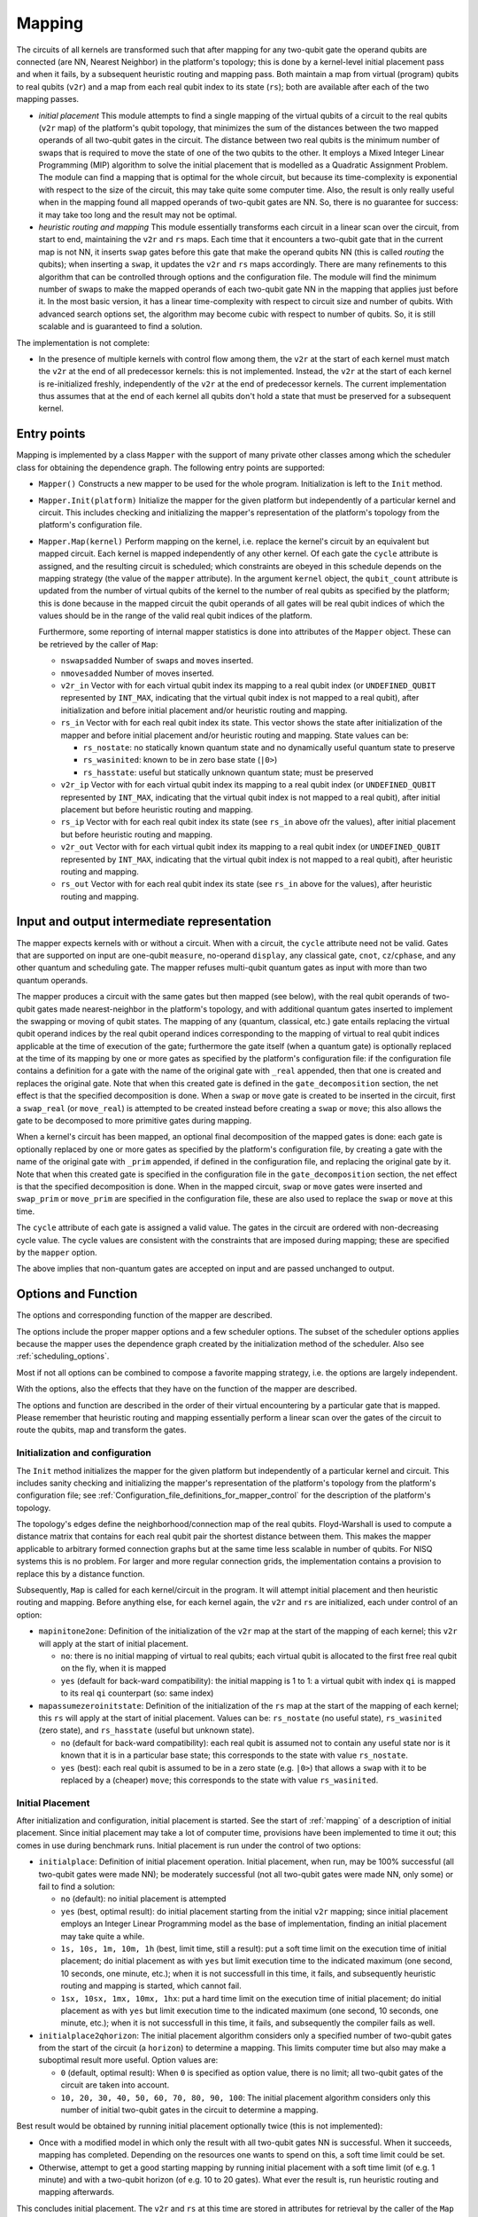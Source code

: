 .. _mapping:

Mapping
-------

The circuits of all kernels are transformed
such that after mapping for any two-qubit gate the operand qubits are connected
(are NN, Nearest Neighbor) in the platform's topology;
this is done by a kernel-level initial placement pass and when it fails, by a subsequent heuristic routing and mapping pass.
Both maintain a map from virtual (program) qubits to real qubits (``v2r``)
and a map from each real qubit index to its state (``rs``);
both are available after each of the two mapping passes.

- *initial placement*
  This module attempts to find a single mapping of the virtual qubits of a circuit to the real qubits (``v2r`` map)
  of the platform's qubit topology,
  that minimizes the sum of the distances between the two mapped operands of all two-qubit gates in the circuit.
  The distance between two real qubits is the minimum number of swaps that is required to move the state of one of the two qubits to the other.
  It employs a Mixed Integer Linear Programming (MIP) algorithm to solve the initial placement
  that is modelled as a Quadratic Assignment Problem.
  The module can find a mapping that is optimal for the whole circuit,
  but because its time-complexity is exponential with respect to the size of the circuit,
  this may take quite some computer time.
  Also, the result is only really useful when in the mapping found all mapped operands of two-qubit gates are NN.
  So, there is no guarantee for success: it may take too long and the result may not be optimal.

- *heuristic routing and mapping*
  This module essentially transforms each circuit in a linear scan over the circuit,
  from start to end, maintaining the ``v2r`` and ``rs`` maps.
  Each time that it encounters a two-qubit gate that in the current map is not NN,
  it inserts ``swap`` gates before this gate that make the operand qubits NN (this is called *routing* the qubits);
  when inserting a ``swap``, it updates the ``v2r`` and ``rs`` maps accordingly.
  There are many refinements to this algorithm that can be controlled through options and the configuration file.
  The module will find the minimum number of swaps to make the mapped operands of each two-qubit gate NN
  in the mapping that applies just before it.
  In the most basic version, it has a linear time-complexity with respect to circuit size and number of qubits.
  With advanced search options set, the algorithm may become cubic with respect to number of qubits.
  So, it is still scalable and is guaranteed to find a solution.

The implementation is not complete:

- In the presence of multiple kernels with control flow among them,
  the ``v2r`` at the start of each kernel must match the ``v2r`` at the end of all predecessor kernels:
  this is not implemented.
  Instead, the ``v2r`` at the start of each kernel is re-initialized freshly,
  independently of the ``v2r`` at the end of predecessor kernels.
  The current implementation thus assumes that at the end of each kernel all qubits don't hold a state
  that must be preserved for a subsequent kernel.

.. _mapping_entry_points:

Entry points
^^^^^^^^^^^^

Mapping is implemented by a class ``Mapper`` with the support of many private other classes
among which the scheduler class for obtaining the dependence graph.  The following entry points are supported:

- ``Mapper()``
  Constructs a new mapper to be used for the whole program. Initialization is left to the ``Init`` method.

- ``Mapper.Init(platform)``
  Initialize the mapper for the given platform but independently of a particular kernel and circuit. This includes checking
  and initializing the mapper's representation of the platform's topology from the platform's configuration file.

- ``Mapper.Map(kernel)``
  Perform mapping on the kernel, i.e. replace the kernel's circuit by an equivalent but mapped circuit.
  Each kernel is mapped independently of any other kernel.
  Of each gate the ``cycle`` attribute is assigned, and the resulting circuit is scheduled;
  which constraints are obeyed in this schedule depends on the mapping strategy (the value of the ``mapper`` attribute).
  In the argument ``kernel`` object, the ``qubit_count`` attribute is updated from the number of virtual qubits
  of the kernel to the number of real qubits as specified by the platform;
  this is done because in the mapped circuit the qubit operands of all gates will be real qubit indices
  of which the values should be in the range of the valid real qubit indices of the platform.

  Furthermore, some reporting of internal mapper statistics is done into attributes of the ``Mapper`` object.
  These can be retrieved by the caller of ``Map``:

  - ``nswapsadded``
    Number of ``swap``\ s and ``move``\ s inserted.

  - ``nmovesadded``
    Number of moves inserted.

  - ``v2r_in``
    Vector with for each virtual qubit index its mapping to a real qubit index
    (or ``UNDEFINED_QUBIT`` represented by ``INT_MAX``,
    indicating that the virtual qubit index is not mapped to a real qubit),
    after initialization and before initial placement and/or heuristic routing and mapping.

  - ``rs_in``
    Vector with for each real qubit index its state.
    This vector shows the state after initialization of the mapper and before initial placement and/or heuristic routing and mapping.
    State values can be:
    
    - ``rs_nostate``:
      no statically known quantum state and no dynamically useful quantum state to preserve
      
    - ``rs_wasinited``:
      known to be in zero base state (``|0>``)

    - ``rs_hasstate``:
      useful but statically unknown quantum state; must be preserved
    
  - ``v2r_ip``
    Vector with for each virtual qubit index its mapping to a real qubit index
    (or ``UNDEFINED_QUBIT`` represented by ``INT_MAX``,
    indicating that the virtual qubit index is not mapped to a real qubit),
    after initial placement but before heuristic routing and mapping.

  - ``rs_ip``
    Vector with for each real qubit index its state (see ``rs_in`` above ofr the values),
    after initial placement but before heuristic routing and mapping.
    
  - ``v2r_out``
    Vector with for each virtual qubit index its mapping to a real qubit index
    (or ``UNDEFINED_QUBIT`` represented by ``INT_MAX``,
    indicating that the virtual qubit index is not mapped to a real qubit),
    after heuristic routing and mapping.

  - ``rs_out``
    Vector with for each real qubit index its state (see ``rs_in`` above for the values),
    after heuristic routing and mapping.
  

.. _mapping_input_and_output_intermediate_representation:

Input and output intermediate representation
^^^^^^^^^^^^^^^^^^^^^^^^^^^^^^^^^^^^^^^^^^^^

The mapper expects kernels with or without a circuit.
When with a circuit, the ``cycle`` attribute need not be valid.
Gates that are supported on input are one-qubit ``measure``, no-operand ``display``, any classical gate,
``cnot``, ``cz``/``cphase``, and any other quantum and scheduling gate.
The mapper refuses multi-qubit quantum gates as input with more than two quantum operands.

The mapper produces a circuit with the same gates but then mapped (see below),
with the real qubit operands of two-qubit gates made nearest-neighbor in the platform's topology,
and with additional quantum gates inserted to implement the swapping or moving of qubit states.
The mapping of any (quantum, classical, etc.) gate
entails replacing the virtual qubit operand indices by the real qubit operand indices
corresponding to the mapping of virtual to real qubit indices applicable at the time of execution of the gate;
furthermore the gate itself (when a quantum gate) is optionally replaced at the time of its mapping
by one or more gates as specified by the platform's configuration file:
if the configuration file contains a definition for a gate with the name of the original gate with ``_real`` appended,
then that one is created and replaces the original gate.
Note that when this created gate is defined in the ``gate_decomposition`` section,
the net effect is that the specified decomposition is done.
When a ``swap`` or ``move`` gate is created to be inserted in the circuit, first a ``swap_real`` (or ``move_real``) is attempted
to be created instead before creating a ``swap`` or ``move``; this also allows the gate to be decomposed to more primitive
gates during mapping.

When a kernel's circuit has been mapped, an optional final decomposition of the mapped gates is done:
each gate is optionally replaced by one or more gates as specified by the platform's configuration file,
by creating a gate with the name of the original gate with ``_prim`` appended,
if defined in the configuration file, and replacing the original gate by it.
Note that when this created gate is specified in
the configuration file in the ``gate_decomposition`` section, the net effect is that the specified decomposition is done.
When in the mapped circuit, ``swap`` or ``move`` gates were inserted and ``swap_prim`` or ``move_prim`` are specified
in the configuration file, these are also used to replace the ``swap`` or ``move``  at this time.

The ``cycle`` attribute of each gate is assigned a valid value.
The gates in the circuit are ordered with non-decreasing cycle value.
The cycle values are consistent with the constraints that are imposed during mapping;
these are specified by the ``mapper`` option.

The above implies that non-quantum gates are accepted on input and are passed unchanged to output.

.. _mapping_options:

Options and Function
^^^^^^^^^^^^^^^^^^^^^^^^^^^^^^^^^^^^^^^^^^^^

The options and corresponding function of the mapper are described.

The options include the proper mapper options and a few scheduler options.
The subset of the scheduler options
applies because the mapper uses the dependence graph created by the initialization method of the scheduler.
Also see :ref:`scheduling_options`.

Most if not all options can be combined to compose a favorite mapping strategy, i.e. the options are largely independent.

With the options, also the effects that they have on the function of the mapper are described.

The options and function are described in the order of their virtual encountering by a particular gate that is mapped.
Please remember that heuristic routing and mapping essentially perform a linear scan over the gates of the circuit
to route the qubits, map and transform the gates.

Initialization and configuration
%%%%%%%%%%%%%%%%%%%%%%%%%%%%%%%%%%%%%%%%%%%%%%%%%%%%%%%%%%%%%%%%%%%%%%

The ``Init`` method initializes the mapper for the given platform but independently of a particular kernel and circuit.
This includes sanity checking and initializing the mapper's representation
of the platform's topology from the platform's configuration file;
see :ref:`Configuration_file_definitions_for_mapper_control` for the description of the platform's topology.

The topology's edges define the neighborhood/connection map of the real qubits.
Floyd-Warshall is used to compute a distance matrix
that contains for each real qubit pair the shortest distance between them.
This makes the mapper applicable to arbitrary formed connection graphs
but at the same time less scalable in number of qubits.
For NISQ systems this is no problem.
For larger and more regular connection grids,
the implementation contains a provision to replace this by a distance function.

Subsequently, ``Map`` is called for each kernel/circuit in the program.
It will attempt initial placement and then heuristic routing and mapping.
Before anything else, for each kernel again, the ``v2r`` and ``rs`` are initialized, each under control of an option:

- ``mapinitone2one``:
  Definition of the initialization of the ``v2r`` map at the start of the mapping of each kernel;
  this ``v2r`` will apply at the start of initial placement.

  - ``no``:
    there is no initial mapping of virtual to real qubits;
    each virtual qubit is allocated to the first free real qubit on the fly, when it is mapped

  - ``yes`` (default for back-ward compatibility):
    the initial mapping is 1 to 1:
    a virtual qubit with index ``qi`` is mapped to its real ``qi`` counterpart (so: same index)


- ``mapassumezeroinitstate``:
  Definition of the initialization of the ``rs`` map at the start of the mapping of each kernel;
  this ``rs`` will apply at the start of initial placement.
  Values can be: ``rs_nostate`` (no useful state), ``rs_wasinited`` (zero state),
  and ``rs_hasstate`` (useful but unknown state).

  - ``no`` (default for back-ward compatibility):
    each real qubit is assumed not to contain any useful state nor is it known that it is in a particular base state;
    this corresponds to the state with value ``rs_nostate``.

  - ``yes`` (best):
    each real qubit is assumed to be in a zero state (e.g. ``|0>``)
    that allows a ``swap`` with it to be replaced by a (cheaper) ``move``;
    this corresponds to the state with value ``rs_wasinited``.

Initial Placement
%%%%%%%%%%%%%%%%%%%%%%%%%%%%%%%%%%%%%%%%%%%%%%%%%%%%%%%%%%%%%%%%%%%%%%

After initialization and configuration, initial placement is started.
See the start of :ref:`mapping` of a description of initial placement.
Since initial placement may take a lot of computer time, provisions have been implemented to time it out;
this comes in use during benchmark runs.
Initial placement is run under the control of two options:

- ``initialplace``:
  Definition of initial placement operation.
  Initial placement, when run, may be 100% successful (all two-qubit gates were made NN);
  be moderately successful (not all two-qubit gates were made NN, only some) or fail to find a solution:

  - ``no`` (default):
    no initial placement is attempted

  - ``yes`` (best, optimal result):
    do initial placement starting from the initial ``v2r`` mapping;
    since initial placement employs an Integer Linear Programming model as the base of implementation,
    finding an initial placement may take quite a while.

  - ``1s, 10s, 1m, 10m, 1h`` (best, limit time, still a result):
    put a soft time limit on the execution time of initial placement;
    do initial placement as with ``yes``
    but limit execution time to the indicated maximum (one second, 10 seconds, one minute, etc.);
    when it is not successfull in this time, it fails, and subsequently heuristic routing and mapping is started, which cannot fail.

  - ``1sx, 10sx, 1mx, 10mx, 1hx``:
    put a hard time limit on the execution time of initial placement;
    do initial placement as with ``yes``
    but limit execution time to the indicated maximum (one second, 10 seconds, one minute, etc.);
    when it is not successfull in this time, it fails, and subsequently the compiler fails as well.

- ``initialplace2qhorizon``:
  The initial placement algorithm considers only a specified
  number of two-qubit gates from the start of the circuit (a ``horizon``) to determine a mapping.
  This limits computer time but also may make a suboptimal result more useful.
  Option values are:

  - ``0`` (default, optimal result):
    When ``0`` is specified as option value, there is no limit; all two-qubit gates of the circuit are taken into account.
    
  - ``10, 20, 30, 40, 50, 60, 70, 80, 90, 100``:
    The initial placement algorithm considers only this number of initial two-qubit gates in the circuit
    to determine a mapping.
    
Best result would be obtained by running initial placement optionally twice (this is not implemented):

- Once with a modified model in which only the result with all two-qubit gates NN is successful.
  When it succeeds, mapping has completed.
  Depending on the resources one wants to spend on this, a soft time limit could be set.

- Otherwise, attempt to get a good starting mapping by running initial placement
  with a soft time limit (of e.g. 1 minute) and with a two-qubit horizon (of e.g. 10 to 20 gates).
  What ever the result is, run heuristic routing and mapping afterwards.

This concludes initial placement.
The ``v2r`` and ``rs`` at this time are stored in attributes for retrieval by the caller of the ``Map`` method.
See :ref:`mapping_input_and_output_intermediate_representation`.

Heuristic Routing and Mapping
%%%%%%%%%%%%%%%%%%%%%%%%%%%%%%%%%%%%%%%%%%%%%%%%%%%%%%%%%%%%%%%%%%%%%%

Subsequently heuristic routing and mapping starts for the kernel given in the ``Map`` method call.

- The scheduler's dependence graph is used to feed heuristic routing and mapping with gates to map and to look-ahead:
  see :ref:`mapping_dependence_graph`.

- To map a non-NN two-qubit gate, various routing alternatives, to be implemented by ``swap``/``move`` sequences, are generated:
  see :ref:`mapping_generating_routing_alternatives`.

- Depending on the metric chosen, the alternatives are evaluated:
  see :ref:`mapping_comparing_alternatives`.

- When minimizing circuit latency extension, ILP is maximized by maintaining a scheduled circuit representation:
  see :ref:`mapping_look_back`.

- Looking farther ahead beyond the mapping of the current two-qubit gate,
  the router recurses considering the effects of its mapping on subsequent two-qubit gates:
  see :ref:`mapping_looking_farther_ahead`.

- Finally, the evaluations of the alternatives are compared,
  the best one selected and the two-qubit gate routed and mapped:
  see :ref:`mapping_deciding_for_the_best`.

.. _mapping_dependence_graph:

Dependence Graph and Look-Ahead, Which Gate(s) To Map Next
%%%%%%%%%%%%%%%%%%%%%%%%%%%%%%%%%%%%%%%%%%%%%%%%%%%%%%%%%%%%%%%%%%%%%%

The mapper optionally uses the dependence graph representation of the circuit to enlarge
the number of alternatives it can consider,
and to make use of the *criticality* of gates in the decision which one to map next.
To this end, it calls the scheduler's ``init`` method, and sets up the availability list of gates as set of gates
to choose from which one to map next: initially it contains just the ``SOURCE`` gates.
See :ref:`scheduling`, and below for more information on the availability list's properties.
The mapper listens to the following scheduler options:

- ``scheduler_commute``:
  Because the mapper uses the dependence graph that is also generated for the scheduler,
  the alternatives that are made available by commutation of ``cz``s/``cnot``s, can be made available to the mapper:

  - ``no`` (default for backward-compatibility):
    don’t allow two-qubit gates to commute (``cz``/``cnot``) in the dependence graph;
    they are kept in original circuit order and presented to the mapper in this order

  - ``yes`` (best):
    allow commutation of two-qubit ``cz``/``cnot`` gates;
    e.g. when one isn't nearest-neighbor
    but one that comes later in the circuit but commutes  with the earlier one is NN now,
    allow the later one to be mapped before the earlier one

- ``print_dot_graphs``:
  When it has the value ``yes``, the mapper produces in the output directory
  in multiple files each with as name the name of the kernel followed by ``_mapper.dot``
  a ``dot`` representation of the dependence graph of the kernel's circuit at the start of heuristic routing and mapping,
  in which the gates are ordered along a timeline according to their cycle attribute.

With the dependence graph available to the mapper,
its availability list is used just as in the scheduler:

- the list at each moment contains those gates that have not been mapped but can be mapped now

- the availability list forms a *cut* of the dependence graph:
  all predecessors of the ones in this list have been mapped, all successors have not been mapped

- each moment a gate has been mapped, it is taken out of the availability list;
  those of its successor dependence gates of which all predecessors have been mapped,
  become available for being mapped, i.e. are added to the availability list

This dependence graph is used to look-ahead,
to find which two-qubit to map next, to make a selection from all that are available
or take just the most critical one,
to try multiple ones and evaluate each alternative to map it, comparing those alternatives against
one of the metrics (see later), and even go into recursion (see later as well),
i.e. looking further ahead to see what the effects on subsequent two-qubit gates are when mapping the current one.

In this context the *criticality* of a gate is an important property of a gate:
the *criticality* of a gate is the length of the longest dependence path from the gate to the SINK gate
and is computed in a single linear backward scan over the dependencd graph (Dijkstra's algorithm).

Deciding for the next two-qubit gate to map, is done based on the following option:

- ``maplookahead``:
  How does the mapper exploit the lookahead offered by the dependence graph constructed from the input circuit?

  - ``no``:
    the mapper ignores the dependence graph and takes the gates to be mapped one by one from the circuit

  - ``critical``:
    gates that by definition do not need routing, are mapped first (and kind of flushed):
    these include the classical gates, scheduling gates (such as ``wait``), and the single qubit quantum gates;
    and of the remaining (only two qubit) quantum gates
    the most critical gate is selected first to be routed and mapped next;
    the rationale of taking the most critical gate is
    that that one the most cycles are expected until the end of the circuit,
    and so a wrong routing decision of a critical gate is likely to have most effect on the mapped circuit's latency;
    so criticality has higher priority to select the one to be mapped next,
    than NN (see ``noroutingfirst`` for the opposite approach)

  - ``noroutingfirst`` (default, best):
    gates that by definition do not need routing, are mapped first (and kind of flushed):
    these include the classical gates, scheduling gates (such as ``wait``), and the single qubit quantum gates;
    in this, this ``noroutingfirst`` option has the same effect as ``critical``;
    but those two qubit quantum gates of which the operands are neighbors in the current mapping
    are selected to be mapped first,
    not needing routing, also when these are not critical;
    and when none such are left, only then take the most critical one;
    so NN has higher priority to select the one to be mapped next, than criticality

  - ``all`` (promising in combination with recursion):
    as with noroutingfirst but don't select the most critical one, select them all;
    so at each moment gates that do not need routing, are mapped first (and kind of flushed);
    these thus include the NN two-qubit gates;
    this mapping and flushing stops when only non-NN two-qubit gates remain;
    instead of selecting one of these to be routed/mapped next, all of these are selected, the decision is postponed;
    i.e. for all remaining (two qubit non-NN) gates generate alternatives
    and find the best from these according to the chosen metric
    (see the ``mapper`` option below); and then select that best one to route/map next

.. _mapping_generating_routing_alternatives:

Generating Routing Alternatives
%%%%%%%%%%%%%%%%%%%%%%%%%%%%%%%%%%%%%%%%%%%%%%%%%%%%%%%%%%%%%%%%%%%%%%

Having selected one (or more) two-qubit gates to map next, for each two-qubit gate the routing alternatives are explored.
Subsequently, those alternatives will be compared using the selected metric and the best one selected; see further below.

But first the routing alternatives have to be generated.
When the mapped operands of a two-qubit gate are not NN, they must be made NN by swapping/moving one or both
over nearest-neighbor connections in the target platform's grid topology towards each other.
Only then the two-qubit gate can be done;
the mapper will inserts those swaps/moves before the two-qubit gate in the circuit.

There are usually many routes between the qubits.
The current implementation only selects the ones with the shortest distance, and these can still be many.
In a perfectly rectangular grid,
the number of routes is similar to a Fibonaci number depending on the distance decomposed in the x and y directions,
and is maximal when the distances in the x and y directions are equal.
All shortest paths between two qubits in such a grid stay within
a rectangle in the grid with the mapped qubit operands at opposite sides of the diagonal.

A shortest distance leads to a minimal number of swaps/moves.
For each route between qubits at a distance ``d``,
there are furthermore ``d`` possible places in the route where to do the two-qubit gate;
the other ``d-1`` places in the route will be a ``swap`` or a ``move``.

The implementation supports an arbitrarily formed connection graph, so not only a rectangular grid.
All that matter are the distances between the qubits.
Those have been computed using Floyd-Warshall from the qubit neighbor relations during initialization of the mapper.
The shortests paths are generated in a brute-force way by only navigating to those neighbor qubits
that will not make the total end-to-end distance longer.
Unlike other implementations that only minimize the number of swaps and for which the routing details are irrelevant,
this implementation explicitly generates all alternative paths to allow the more complicated metrics that are supported,
to be computed.

The generation of those alternatives is controlled by the following option:

- ``mappathselect``:
  When generating alternatives of shortest paths between two real qubits:

  - ``all`` (default, best):
    select all possible alternatives:
    those following all possible shortest paths and in each path each possible placement of the two-qubit gate

  - ``borders``:
    only select those alternatives
    that correspond to following the borders of the rectangle spanning between the two extreme real qubits;
    so on top of the at most two paths along the borders, there still are all alternatives of
    the possible placements of the two-qubit gate along each path

It is thus not supported to turn off to generate alternatives
for the possible placements of the two-qubit gate along each path.

The alternatives are ordered; this is relevant for the ``maptiebreak`` option below.
The alternatives are ordered:

- first by the two-qubit gate for which they are an alternative; the most critical two-qubit gate is first;
  remember that there can be more than one two-qubit gate when ``all`` was selected for the ``maplookahead`` option.

- then by the followed path; each path is represented by
  a sequence of transitions from the mapped first operand qubit to the mapped second operand qubit.
  The paths are ordered such that of any set of paths with a common prefix
  these are ordered by a clock-wise order of the successor qubits as seen from the last qubit of the common prefix.

- and then by the placement of the two-qubit gate; the placements are ordered from start to end of the path.

So, the first alternative will be the one that clock-wise follows the border and has the two-qubit gate placed
directly at the qubit that is the mapped first operand of the gate;
the last alternative will be the one that anti-clock-wise follows the border and has the two-qubit gate placed
directly at the qubit that is the mapped last operand of the gate.

.. _mapping_comparing_alternatives:

Comparing Alternatives, Which Metric To Use
%%%%%%%%%%%%%%%%%%%%%%%%%%%%%%%%%%%%%%%%%%%%%%%%%%%%%%%%%%%%%%%%%%%%%%

With all alternatives available, it is time to compare them using the defined metric.
The metric to use is defined by the ``strategy`` option, called for historic reasons ``mapper``.
What needs to be done when multiple alternatives compare equal, is specified later.

- ``mapper``:
  The basic mapper strategy (metric of mapper result optimization) that is employed:

  - ``no`` (default for back-ward compatibility):
    no mapping is done. The output circuit is identical to the input circuit.

  - ``base`` and ``baserc``:
    map the circuit:
    use as metric just the length of the paths between the mapped operands of each two-qubit gate,
    and minimize this length for each two-qubit gate that is mapped;
    with only alternatives for one two-qubit gate, all alternatives have the same shortest path,
    so all alternatives qualify equally;
    with alternatives for multiple two-qubit gates, those two-qubit gates
    are preferred that lead to the least swaps/moves.

  - ``minextend`` (best):
    map the circuit:
    use as metric the extension of the circuit by each of the shortest paths
    between the mapped operands of each two-qubit gate,
    and minimize this circuit extension by evaluating all alternatives;
    the computation of the extension relies on scheduling-in the required swaps and moves in the circuit
    and just subtracting the depths before and after doing that;
    the various options controlling this scheduling-in, will be specified later below.

  - ``minextendrc``:
    map the circuit:
    as in ``minextend``, but taking resource constraints into account when scheduling-in the swaps/moves.

.. _mapping_look_back:

Look-Back, Maximize Instruction-Level Parallelism By Scheduling
%%%%%%%%%%%%%%%%%%%%%%%%%%%%%%%%%%%%%%%%%%%%%%%%%%%%%%%%%%%%%%%%%%%%%%

To know the circuit's latency extension of an alternative,
the mapped gates are represented as a scheduled circuit, i.e. with gates with a defined ``cycle`` attribute,
and the gates ordered in the circuit with non-decreasing ``cycle`` value.
In case the ``mapper`` option has the ``minextendrc`` value, also the state of all resources is maintained.
When a ``swap`` or ``move`` gate is added, it is ASAP scheduled (optionally taking the resource constraints into account)
into the circuit and the corresponding cycle value is assigned to the ``cycle`` attribute of the added gate.
Note that when ``swap`` or ``move`` is defined by a composite gate, the decomposed sequence is scheduled-in instead.

The objective of this is to maximize the parallel execution of gates and especially of ``swap``\ s and ``move``\ s.
Indeed, the smaller the latency extension of a circuit, the more parallelism was created,
i.e. the more the ILP was enlarged.
When ``swap``\ s and ``move``\ s are not inserted as primitive gates
but the equivalent decomposed sequences are inserted, ILP will be improved even more.

This scheduling-in is done separately for each alternative: for each alternative,
the ``swap``\ s or ``move``\ s are added
and the end-result evaluated.

This scheduling-in is controlled by the following options:

- ``mapusemoves``:
  Use ``move`` instead of ``swap`` where possible.
  In the current implementation, a ``move``
  is implemented as a sequence of two ``cnot``s
  while a ``swap`` is implemented
  as a sequence of three ``cnot``s.

  - ``no``:
    don't

  - ``yes`` (default, best):
    do, when swapping with an ancillary qubit which is known to be in the zero state (``|0>``
    for moves with 2 ``cnot``s);
    when not in the initial state,
    insert a ``move_init`` sequence (when defined in the configuration file, the defined sequence,
    otherwise a prepz followed by a hadamard) when it doesn't additionally extend the circuit;
    when a ``move_init`` sequence would extend the circuit, don't insert the ``move``

  - ``0, 1, 2, 3, 4, 5, 6, 7, 8, 9, 10, 11, 12, 13, 14, 15, 16, 17, 18, 19, 20``:
    yes, and insert a ``move_init`` sequence to get the ancillary qubit in the initial state, if needed;
    but only when the number of cycles of circuit extension that this ``move_init`` causes,
    is less-equal than 0, 1, ``...`` 20 cycles.

    Please note that the ``mapassumezeroinitstate`` option defines whether the implementation of the mapper
    can assume that each qubit starts off in the initial state;
    this increases the likelihood that moves are inserted,
    and makes all these considerations of only inserting a ``move``
    when a ``move_init`` can bring the ancillary qubit in the initial state somehow
    without additional circuit extension, of no use.

- ``mapprepinitsstate``:
  Does a ``prepz`` initialize the state, i.e. leave the state of a qubit in the ``|0>`` state?
  When so, this can be reflected in the ``rs`` map.

  - ``no`` (default, playing safe):
    no, it doesn't; a ``prepz`` during mapping will, as any other quantum gate,
    set the state of the operand qubits to ``rs_hasstate`` in the ``rs`` map

  - ``yes`` (best):
    a ``prepz`` during mapping will set the state of the operand qubits to ``rs_wasinited``;
    any other gate will set the state of the operand qubits to ``rs_hasstate``

- ``mapselectswaps``:
  When scheduling-in ``swap``\ s
  and ``move``\ s at the end for the best alternative found,
  this option selects that potentially not all required ``swap``\ s
  and ``move``\ s are inserted.
  When not all are inserted but only one, the distance of the mapped operand qubits of the two-qubit gate
  for which the best alternative was generated, will be one less, and after insertion
  heuristic routing and mapping starts over generating alternatives for the new situation.

  Please note that during evaluation of the alternatives, all ``swap``\ s
  and ``move``\ s are inserted.
  So the alternatives are compared with all ``swap``\ s
  and ``move``\ s inserted
  but only during the final real insertion after having selected the best alternative, just one is inserted.

  - ``all`` (best, default):
    insert all ``swap``\ s
    and ``move``\ s as usual

  - ``one``:
    insert only one ``swap`` or ``move``; take the one swapping/moving the mapped first operand qubit

  - ``earliest``:
    insert only one ``swap`` or ``move``; take the one that can be scheduled earliest
    from the one swapping/moving the mapped first operand qubit
    and the one swapping/moving the mapped second operand qubit

- ``mapreverseswap``:
  Since ``swap`` is symmetrical in effect (the states of the qubits are exchanged)
  but not in implementation (the gates on the second operand start one cycle earlier and end one cycle later),
  interchanging the operands may cause a ``swap`` to be scheduled at different cycles.
  Reverse operand real qubits of ``swap`` when beneficial:

  - ``no``:
    don't

  - ``yes`` (best, default):
    when scheduling a ``swap``,
    exploiting the knowledge that the execution of a ``swap`` for one of the qubits starts one cycle later,
    a reversal of the real qubit operands might allow scheduling it one cycle earlier


.. _mapping_looking_farther_ahead:

Looking Farther Ahead, Recurse To Find Best Alternative
%%%%%%%%%%%%%%%%%%%%%%%%%%%%%%%%%%%%%%%%%%%%%%%%%%%%%%%%%%%%%%%%%%%%%%

Looking farther ahead beyond the mapping of the current two-qubit gate,
the router recurses considering the effects of its mapping on subsequent two-qubit gates.

After having evaluated the metric for each alternative, multiple alternatives may remain, all with the best value.
For the ``minextend`` and ``minextendrc`` strategies, there are options to select from these by looking ahead further,
i.e. beyond the metric evaluation of this alternative for mapping one two-qubit gate.
This ``recursion`` assumes that the current alternative is selected, its ``swap``\ s
and ``move``\ s are added to the circuit
the ``v2r`` map is updated, and the availability set is updated.
And then in this new situation the implementation recurses
by selecting one or more two-qubit gates to map next, generating alternatives, evaluating these alternatives
against the metric, and deciding which alternatives are the best.
This recursion can go deeper and deeper until a particular depth has been reached.
Then of the resulting tree of alternatives, for all the leaves representing the deepest alternatives,
the metric is computed from the root to the leaf and compared to each other.
In this way suboptimalities of individual choices can be balanced to a more optimal combination.
From these leaves, the best is taken; when multiple alternatives compare equally well from root to leaf,
the ``maptiebreak`` option decides which one to take, as usual; see below there.

The following options control this recursion:

- ``mapselectmaxlevel``:
  Looking farther ahead beyond the mapping of the current two-qubit gate,
  the router recurses considering the effects of its mapping on subsequent two-qubit gates.
  The level specifies the recursion depth: how many two-qubits in a row are considered beyond the current one.
  This generates a tree of alternatives.

  - ``0`` (default, back-ward compatible):
    no recursion is done

  - ``1, 2, 3, 4, 5, 6, 7, 8, 9, 10``:
    the indicated number of recursions is done;
    initial experiments show that a value of ``3`` produces reasonable results,
    and that recursion depth of ``5`` and higher are infeasible because of resource demand explosion

  - ``inf``:
    there is no limit to the number of recursions;
    this makes the resource demand of heuristic routing and mapping explode

- ``mapselectmaxwidth``:
  Not all alternatives are equally promising, so only some best are selected to recurse on.
  The width specifies the recursion width: for how many alternatives the recursion is actually done.
  The specification of the width is done relative to the number of alternatives
  that came out as best at the current recursion level.
  
  - ``min`` (default):
    only recurse on those alternatives that came out as best at this point

  - ``minplusone``:
    only recurse on those alternatives that came out as best at this point, plus one second-best

  - ``minplushalfmin`` (best combination of optimality and resources:
    only recurse on those alternatives that came out as best at this point, plus some number of second-bests:
    half the number more than the number of best ones

  - ``minplusmin``:
    only recurse on those alternatives that came out as best at this point, plus some number of second-bests:
    twice the number of best ones

  - ``all``:
    don't put a limit on the recursion width

- ``maprecNN2q``:
  In ``maplookahead`` with value ``all``, as with ``noroutingfirst``, two-qubit gates which are already NN,
  are immediately mapped, kind of flushing them.
  However, in recursion this creates an imbalance:
  at each level optionally several more than just one two-qubit gate are mapped and this makes the results of
  the alternatives largely incomparable.
  Comparision would be easier to understand when at each level only one two-qubit gate would be mapped.
  This option specifies independently of the ``maplookahead`` option that is chosen and that is applied before
  going into recursion, whether in the recursion this immediate mapping/flushing of NN two-qubit gates is done.
  
  - ``no`` (default, best):
    no, NN two-qubit gates are not immediately mapped and flushed until only non-NN two-qubit gates remain;;
    at each recursion level exactly one two-qubit gate is mapped

  - ``yes``:
    yes, NN two-qubit gates are immediately mapped and flushed until only non-NN two-qubit gates remain;
    this makes recursion more greedy but makes interpreting the evaluations of the alternatives harder

.. _mapping_deciding_for_the_best:

Deciding For The Best, Committing To The Best
%%%%%%%%%%%%%%%%%%%%%%%%%%%%%%%%%%%%%%%%%%%%%%%%%%%%%%%%%%%%%%%%%%%%%%

With or without recursion, for ``base`` strategy as well as for the ``minextend`` and ``minextendrc`` strategies,
when at the end multiple alternatives compare equally well, a decision has to be taken which two-qubit gate
to route and map.
This selection is made based on the value of the following option:

- ``maptiebreak``:
  When multiple alternatives remain for a particular strategy with the same best evaluation value,
  decide how to select the best single one:

  - ``first``:
    select the first of the set

  - ``last``:
    select the last of the set

  - ``random`` (default, best, non-deterministic):
    select in a random way from the set;
    when testing and comparing mapping strategies, this option introduces non-determinism and non-reproducibility,
    which precludes reasoning about the strategies unless many samples are taken and statistically analyzed

  - ``critical`` (deterministic, second best):
    select the first of the alternatives generated for the most critical two-qubit gate (when there were more)

Having selected a single best alternative, the decision has been made to route and map its corresponding two-qubit gate.
This means, scheduling in the result circuit the ``swap``\ s
and ``move``\ s that route the mapped operand qubits,
updating the ``v2r`` and ``rs`` maps on the fly; 
see :ref:`mapping_look_back` for the details of this scheduling.
And then map the two-qubit gate;
see :ref:`mapping_input_and_output_intermediate_representation` for what mapping involves.

After this, in the dependence graph a next gate is looked for to map next
and heuristic routing and mapping starts over again.

..  _Configuration_file_definitions_for_mapper_control:

Configuration file definitions for mapper control
^^^^^^^^^^^^^^^^^^^^^^^^^^^^^^^^^^^^^^^^^^^^^^^^^^^^

The configuration file contains the following sections that are recognized by the mapper:

- ``hardware_settings``
   the number of real qubits in the platform,
   and the cycle time in nanoseconds to convert instruction duration
   into cycles used by the various scheduling actions are taken from here

- ``instructions``
   the mapper assumes that the OpenQL circuit was read
   in and that gates were created according to the specifications of these in the configuration file:
   the name of each encountered gate is looked up in this section and,
   if not found,
   in the gate_decomposition section;
   if found,
   that gate (or those gates) are created;
   the duration field specifies the duration of each gate in nanoseconds;
   the type and various cc_light fields of each instruction
   are used as parameters to select applicable resource constraints in the resource-constrained scheduler

- ``gate_decomposition``
   when creating a gate matching an entry in this section,
   the set of gates specified by the decomposition description of the entry is created instead;
   the mapper exploits the decomposition support
   that the configuration file offers by this section in the following way:

   - *reading the circuit*
     When a gate specified as a composite gate is created in an OpenQL program,
     its decomposition is created instead.
     So a ``cnot`` in the OpenQL program but specified as two unary gate with a ``cz`` in the middle,
     is input by the mapper as this latter sequence.

   - *swap support*
     A ``swap`` is a composite gate,
     usually consisting of 3 ``cnot``s;
     those ``cnot``\ s usually are decomposed to a sequence of gates itself.
     The mapper supports generating ``swap``
     as a primitive;
     or generating its shallow decomposition (e.g.
     to ``cnot``s);
     or generating its full decomposition (e.g.
     to the primitive gate set).
     The former leads to a more readable intermediate qasm file;
     the latter to more precise evaluation of the mapper selection criteria.
     Relying on the configuration file,
     when generating a ``swap``,
     the mapper first attempts to create a gate with the name ``swap_real``,
     and when that fails,
     create a gate with the name ``swap``.
     The same machinery is used to create a ``move``.

   - *making gates real*
     Each gate input to the mapper is a virtual gate,
     defined to operate on virtual qubits.
     After mapping,
     the output gates are real gates,
     operating on real qubits.
     Making gates real is the translation from the former to the latter.
     This is usually done by replacing the virtual qubits by their corresponding real qubits.
     But support is provided to also replace the gate itself:
     when a gate is made real,
     the mapper first tries to create a gate with the same name 
     but with ``_real`` appended to its name (and using the mapped,
     real qubits);
     if that fails,
     it keeps the original gate and uses that (with the mapped,
     real qubits) in the result circuit.

   - *ancilliary initialization*
     For a ``move`` to be done instead of a ``swap``,
     the target qubit must be in a particular state.
     For CC-Light this is the ``|+>`` state.
     To support other target platforms,
     the ``move_init`` gate is defined to prepare a qubit in that state for the particular target platform.
     It decomposes to a ``prepz`` followed by a ``Hadamard`` for CC-Light.

   - *making all gates primitive*
     After mapping,
     the output gates will still have to undergo a final schedule 
     with resource constraints before code can be generated for them.
     Best results are obtained when then all gates are primitive.
     The mapper supports a decomposition step 
     to make that possible and this is typically used to decompose leftover ``swap``\ s
     and ``move``\ s to primitives:
     when a gate is made primitive,
     the mapper first tries to create a gate with the same name but with ``_prim`` appended to its name;
     if that fails,
     it keeps the original gate and uses that in the result circuit that is input to the scheduler.

- ``topology``
  A qubit grid's topology is defined by the neighbor relation among its qubits.
  Each qubit has an ``id`` (its index,
  used as a gate operand and in the resources descriptions) 
  in the range of ``0`` to the number of qubits in the platform minus 1.
  Qubits are connected by directed pairs,
  called edges.
  Each edge has an ``id`` (its index,
  also used in the resources descriptions) in some contiguous range starting from ``0``,
  a source qubit and a destination qubit.
  Two grid forms are supported:
  the ``xy`` form and the ``irregular`` form.
  In grids of the ``xy`` form,
  there must be two additional attributes:
  ``x_size`` and ``y_size``,
  and the qubits have in addition an X and a Y coordinate:
  these coordinates in the X (Y) direction are in the range of ``0`` to ``x_size-1`` (``y_size-1``).

- ``resources``
  See the scheduler's documentation.

